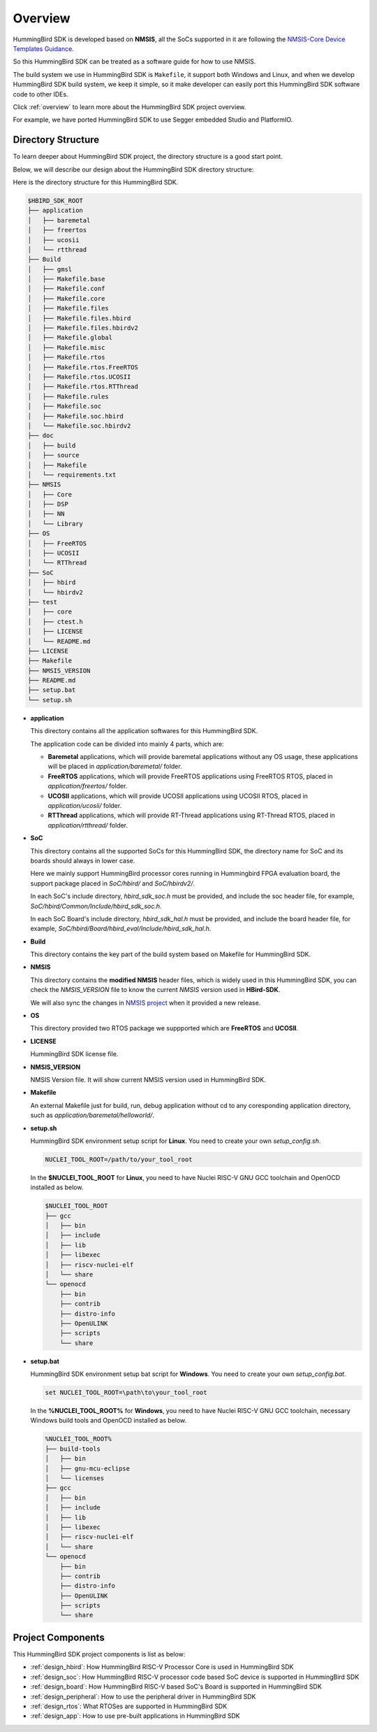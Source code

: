 .. _design_overview:

Overview
========

HummingBird SDK is developed based on **NMSIS**, all the SoCs supported in it
are following the `NMSIS-Core Device Templates Guidance`_.

So this HummingBird SDK can be treated as a software guide for how to use NMSIS.

The build system we use in HummingBird SDK is ``Makefile``, it support both Windows
and Linux, and when we develop HummingBird SDK build system, we keep it simple, so
it make developer can easily port this HummingBird SDK software code to other IDEs.

Click :ref:`overview` to learn more about the HummingBird SDK project overview.

For example, we have ported HummingBird SDK to use Segger embedded Studio and PlatformIO.


Directory Structure
-------------------

To learn deeper about HummingBird SDK project, the directory structure is a good start point.

Below, we will describe our design about the HummingBird SDK directory structure:

Here is the directory structure for this HummingBird SDK.

.. code-block::

    $HBIRD_SDK_ROOT
    ├── application
    │   ├── baremetal
    │   ├── freertos
    │   ├── ucosii
    │   └── rtthread
    ├── Build
    │   ├── gmsl
    │   ├── Makefile.base
    │   ├── Makefile.conf
    │   ├── Makefile.core
    │   ├── Makefile.files
    │   ├── Makefile.files.hbird
    │   ├── Makefile.files.hbirdv2
    │   ├── Makefile.global
    │   ├── Makefile.misc
    │   ├── Makefile.rtos
    │   ├── Makefile.rtos.FreeRTOS
    │   ├── Makefile.rtos.UCOSII
    │   ├── Makefile.rtos.RTThread
    │   ├── Makefile.rules
    │   ├── Makefile.soc
    │   ├── Makefile.soc.hbird
    │   └── Makefile.soc.hbirdv2
    ├── doc
    │   ├── build
    │   ├── source
    │   ├── Makefile
    │   └── requirements.txt
    ├── NMSIS
    │   ├── Core
    │   ├── DSP
    │   ├── NN
    │   └── Library
    ├── OS
    │   ├── FreeRTOS
    │   ├── UCOSII
    │   └── RTThread
    ├── SoC
    │   ├── hbird
    │   └── hbirdv2
    ├── test
    │   ├── core
    │   ├── ctest.h
    │   ├── LICENSE
    │   └── README.md
    ├── LICENSE
    ├── Makefile
    ├── NMSIS_VERSION
    ├── README.md
    ├── setup.bat
    └── setup.sh


* **application**

  This directory contains all the application softwares for this HummingBird SDK.

  The application code can be divided into mainly 4 parts, which are:

  - **Baremetal** applications, which will provide baremetal applications without any OS usage, these applications will be placed in *application/baremetal/* folder.
  - **FreeRTOS** applications, which will provide FreeRTOS applications using FreeRTOS RTOS, placed in *application/freertos/* folder.
  - **UCOSII** applications, which will provide UCOSII applications using UCOSII RTOS, placed in *application/ucosii/* folder.
  - **RTThread** applications, which will provide RT-Thread applications using RT-Thread RTOS, placed in *application/rtthread/* folder.

* **SoC**

  This directory contains all the supported SoCs for this HummingBird SDK, the directory name for SoC and its boards should always in lower case.

  Here we mainly support HummingBird processor cores running in Hummingbird FPGA evaluation board, the support package placed in *SoC/hbird/* and *SoC/hbirdv2/*.

  In each SoC's include directory, *hbird_sdk_soc.h* must be provided, and include the soc header file, for example, *SoC/hbird/Common/Include/hbird_sdk_soc.h*.

  In each SoC Board's include directory, *hbird_sdk_hal.h* must be provided, and include the board header file, for example, *SoC/hbird/Board/hbird_eval/Include/hbird_sdk_hal.h*.

* **Build**

  This directory contains the key part of the build system based on Makefile for HummingBird SDK.

* **NMSIS**

  This directory contains the **modified NMSIS** header files, which is widely used in this HummingBird SDK,
  you can check the *NMSIS_VERSION* file to know the current *NMSIS* version used in **HBird-SDK**.

  We will also sync the changes in `NMSIS project`_ when it provided a new release.

* **OS**

  This directory provided two RTOS package we suppported which are **FreeRTOS** and **UCOSII**.

* **LICENSE**

  HummingBird SDK license file.

* **NMSIS_VERSION**

  NMSIS Version file. It will show current NMSIS version used in HummingBird SDK.

* **Makefile**

  An external Makefile just for build, run, debug application without cd to any coresponding application directory, such as *application/baremetal/helloworld/*.

* **setup.sh**

  HummingBird SDK environment setup script for **Linux**. You need to create your own `setup_config.sh`.

  .. code-block:: shell

     NUCLEI_TOOL_ROOT=/path/to/your_tool_root

  In the **$NUCLEI_TOOL_ROOT** for **Linux**, you need to have Nuclei RISC-V GNU GCC toolchain and OpenOCD installed as below.

  .. code-block:: console

     $NUCLEI_TOOL_ROOT
     ├── gcc
     │   ├── bin
     │   ├── include
     │   ├── lib
     │   ├── libexec
     │   ├── riscv-nuclei-elf
     │   └── share
     └── openocd
         ├── bin
         ├── contrib
         ├── distro-info
         ├── OpenULINK
         ├── scripts
         └── share

* **setup.bat**

  HummingBird SDK environment setup bat script for **Windows**. You need to create your own `setup_config.bat`.

  .. code-block:: bat

     set NUCLEI_TOOL_ROOT=\path\to\your_tool_root

  In the **%NUCLEI_TOOL_ROOT%** for **Windows**, you need to have Nuclei RISC-V GNU GCC toolchain, necessary Windows build tools and OpenOCD installed as below.

  .. code-block:: console

     %NUCLEI_TOOL_ROOT%
     ├── build-tools
     │   ├── bin
     │   ├── gnu-mcu-eclipse
     │   └── licenses
     ├── gcc
     │   ├── bin
     │   ├── include
     │   ├── lib
     │   ├── libexec
     │   ├── riscv-nuclei-elf
     │   └── share
     └── openocd
         ├── bin
         ├── contrib
         ├── distro-info
         ├── OpenULINK
         ├── scripts
         └── share


Project Components
------------------

This HummingBird SDK project components is list as below:

* :ref:`design_hbird`: How HummingBird RISC-V Processor Core is used in HummingBird SDK
* :ref:`design_soc`: How HummingBird RISC-V processor code based SoC device is supported in HummingBird SDK
* :ref:`design_board`: How HummingBird RISC-V based SoC's Board is supported in HummingBird SDK
* :ref:`design_peripheral`: How to use the peripheral driver in HummingBird SDK
* :ref:`design_rtos`: What RTOSes are supported in HummingBird SDK
* :ref:`design_app`: How to use pre-built applications in HummingBird SDK


.. _NMSIS-Core Device Templates Guidance: https://doc.HummingBird RISC-Vsys.com/nmsis/core/core_templates.html
.. _NMSIS project: https://github.com/HummingBird RISC-V-Software/NMSIS
